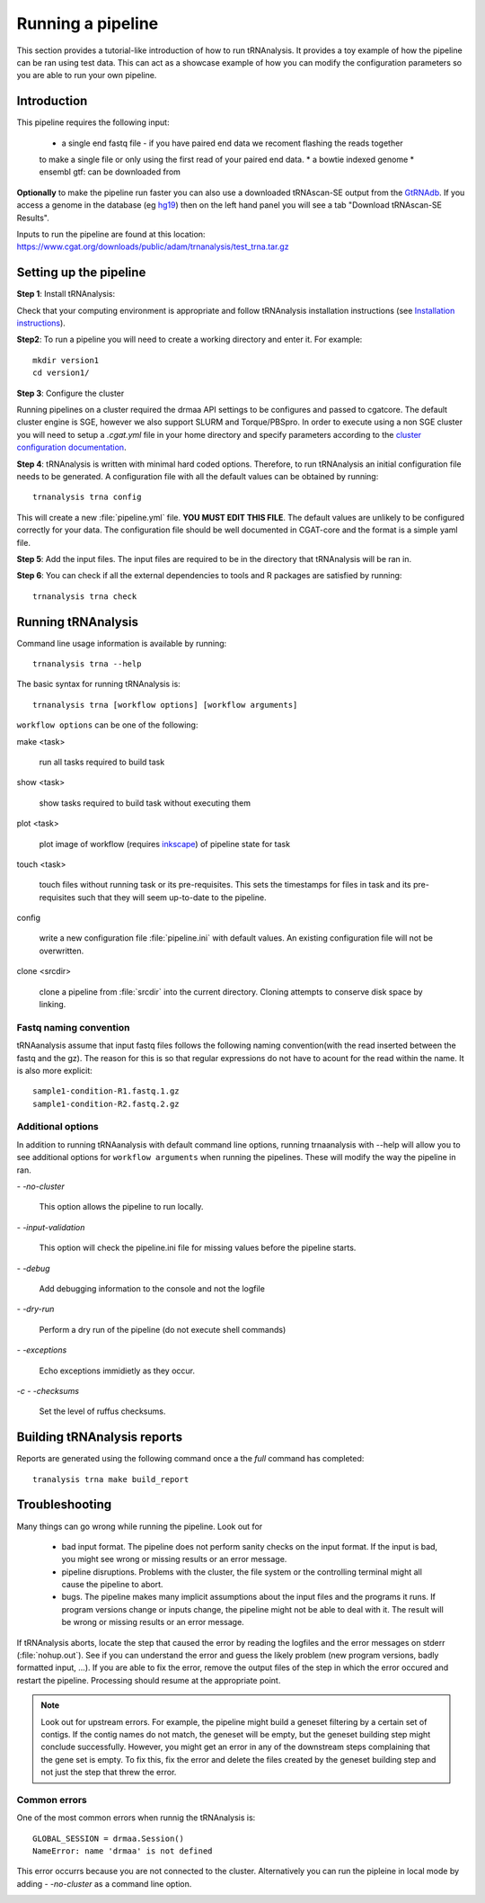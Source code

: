 .. _getting_started-Examples:


==================
Running a pipeline
==================


This section provides a tutorial-like introduction of how to run tRNAnalysis. It provides a toy example of
how the pipeline can be ran using test data. This can act as a showcase example of how you can modify the
configuration parameters so you are able to run your own pipeline.

.. _getting_started-Intro:

Introduction
=============

This pipeline requires the following input:

 * a single end fastq file - if you have paired end data we recoment flashing the reads together
 to make a single file or only using the first read of your paired end data.
 * a bowtie indexed genome
 * ensembl gtf: can be downloaded from

**Optionally** to make the pipeline run faster you can also use a downloaded tRNAscan-SE output from the
`GtRNAdb <http://gtrnadb.ucsc.edu>`_. If you access a genome in the database (eg `hg19 <http://gtrnadb.ucsc.edu/genomes/eukaryota/Hsapi19/>`_) then on the left hand panel you will see a tab "Download tRNAscan-SE Results".

Inputs to run the pipeline are found at this location: https://www.cgat.org/downloads/public/adam/trnanalysis/test_trna.tar.gz

.. _getting_started-setting-up-pipeline:

Setting up the pipeline
=======================

**Step 1**: Install tRNAnalysis:

Check that your computing environment is appropriate and follow tRNAnalysis installation instructions (see `Installation instructions <https://trnanalysis.readthedocs.io/en/latest/getting_started/Installation.html>`_).

**Step2**: To run a pipeline you will need to create a working directory
and enter it. For example::

   mkdir version1
   cd version1/

**Step 3**: Configure the cluster

Running pipelines on a cluster required the drmaa API settings to be configures and passed
to cgatcore. The default cluster engine is SGE, however we also support SLURM and Torque/PBSpro.
In order to execute using a non SGE cluster you will need to setup a `.cgat.yml` file in your
home directory and specify parameters according to the `cluster configuration documentation <https://cgat-core.readthedocs.io/en/latest/getting_started/Cluster_config.html>`_.

**Step 4**: tRNAnalysis is written with minimal hard coded options. Therefore,
to run tRNAnalysis an initial configuration file needs to be
generated. A configuration file with all the default values can be obtained by
running::

      trnanalysis trna config


This will create a new :file:`pipeline.yml` file. **YOU MUST EDIT THIS
FILE**. The default values are unlikely to be configured correctly for your data. The
configuration file should be well documented in CGAT-core and the format is
a simple yaml file. 

**Step 5**: Add the input files. The input files are required to be in the directory that tRNAnalysis will be ran in. 

**Step 6**: You can check if all the external dependencies to tools and
R packages are satisfied by running::

      trnanalysis trna check

.. _getting_started-pipelineRunning:

Running tRNAnalysis
===================

Command line usage information is available by running::

   trnanalysis trna --help
   

The basic syntax for running tRNAnalysis is::

   trnanalysis trna [workflow options] [workflow arguments]


``workflow options`` can be one of the following:

make <task>

   run all tasks required to build task

show <task>

   show tasks required to build task without executing them

plot <task>

   plot image of workflow (requires `inkscape <http://inkscape.org/>`_) of
   pipeline state for task

touch <task>

   touch files without running task or its pre-requisites. This sets the 
   timestamps for files in task and its pre-requisites such that they will 
   seem up-to-date to the pipeline.

config

   write a new configuration file :file:`pipeline.ini` with
   default values. An existing configuration file will not be
   overwritten.

clone <srcdir>

   clone a pipeline from :file:`srcdir` into the current
   directory. Cloning attempts to conserve disk space by linking.


Fastq naming convention
-----------------------

tRNAanalysis assume that input fastq files follows the following
naming convention(with the read inserted between the fastq and the gz). The reason
for this is so that regular expressions do not have to acount for the read within the name.
It is also more explicit::

   sample1-condition-R1.fastq.1.gz
   sample1-condition-R2.fastq.2.gz


Additional options
------------------

In addition to running tRNAanalysis with default command line options, running trnaanalysis 
with --help will allow you to see additional options for ``workflow arguments``
when running the pipelines. These will modify the way the pipeline in ran.

`- -no-cluster`

    This option allows the pipeline to run locally.

`- -input-validation`

    This option will check the pipeline.ini file for missing values before the
    pipeline starts.

`- -debug`

    Add debugging information to the console and not the logfile

`- -dry-run`

    Perform a dry run of the pipeline (do not execute shell commands)

`- -exceptions`

    Echo exceptions immidietly as they occur.

`-c - -checksums`

    Set the level of ruffus checksums.

.. _getting_started-Building-reports:


Building tRNAnalysis reports
============================

Reports are generated using the following command once a the `full` command has completed::

    tranalysis trna make build_report



.. _getting_started-Troubleshooting:

Troubleshooting
===============

Many things can go wrong while running the pipeline. Look out for

   * bad input format. The pipeline does not perform sanity checks on the input format.  If the input is bad, you might see wrong or missing results or an error message.
   * pipeline disruptions. Problems with the cluster, the file system or the controlling terminal might all cause the pipeline to abort.
   * bugs. The pipeline makes many implicit assumptions about the input files and the programs it runs. If program versions change or inputs change, the pipeline might not be able to deal with it.  The result will be wrong or missing results or an error message.

If tRNAnalysis aborts, locate the step that caused the error by
reading the logfiles and the error messages on stderr
(:file:`nohup.out`). See if you can understand the error and guess the
likely problem (new program versions, badly formatted input, ...). If
you are able to fix the error, remove the output files of the step in
which the error occured and restart the pipeline. Processing should
resume at the appropriate point.

.. note:: 

   Look out for upstream errors. For example, the pipeline might build
   a geneset filtering by a certain set of contigs. If the contig
   names do not match, the geneset will be empty, but the geneset
   building step might conclude successfully. However, you might get
   an error in any of the downstream steps complaining that the gene
   set is empty. To fix this, fix the error and delete the files
   created by the geneset building step and not just the step that
   threw the error.

Common errors
-------------

One of the most common errors when runnig the tRNAnalysis is::

    GLOBAL_SESSION = drmaa.Session()
    NameError: name 'drmaa' is not defined

This error occurrs because you are not connected to the cluster. Alternatively
you can run the pipleine in local mode by adding `- -no-cluster` as a command line option.



.. _pipelineReporting:
